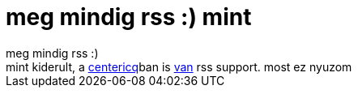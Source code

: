 = meg mindig rss :) mint

:slug: meg_mindig_rss_mint
:category: regi
:tags: hu
:date: 2005-04-26T14:20:50Z
++++
meg mindig rss :)<br> mint kiderult, a <a href="http://centericq.de/" target="_self">centericq</a>ban is <a href="http://centericq.de/docs/readme.php?mode=1&amp;chapter=9.4" target="_self">van</a> rss support. most ez nyuzom
++++
